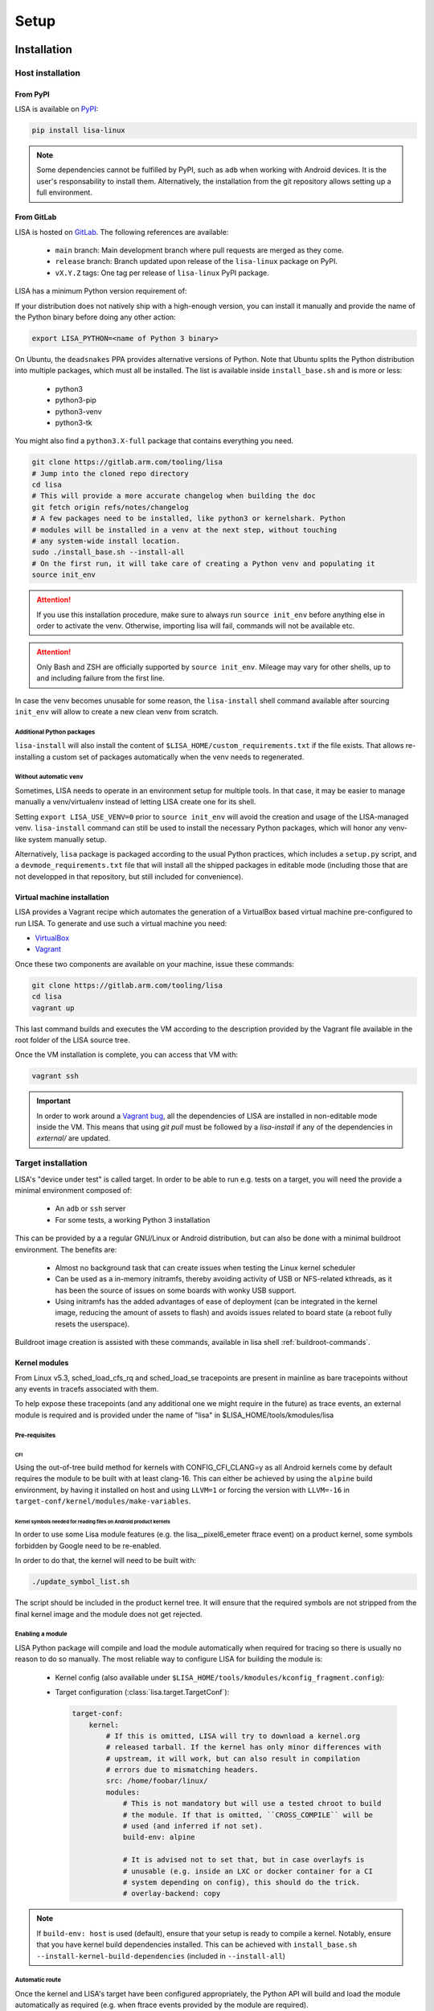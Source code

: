 .. _setup-page:

*****
Setup
*****

Installation
============

Host installation
+++++++++++++++++

From PyPI
---------
.. _setup-pypi:


LISA is available on `PyPI <https://pypi.org/project/lisa-linux/>`_:

.. code:: shell

   pip install lisa-linux

.. note:: Some dependencies cannot be fulfilled by PyPI, such as ``adb`` when
    working with Android devices. It is the user's responsability to install
    them. Alternatively, the installation from the git repository allows setting
    up a full environment.

From GitLab
-----------

LISA is hosted on `GitLab <https://gitlab.arm.com/tooling/lisa>`_.
The following references are available:

    * ``main`` branch: Main development branch where pull requests are merged as they
      come.
    * ``release`` branch: Branch updated upon release of the ``lisa-linux`` package on
      PyPI.
    * ``vX.Y.Z`` tags: One tag per release of ``lisa-linux`` PyPI package.


LISA has a minimum Python version requirement of:

.. exec::
    import os
    from lisa._git import find_root
    cwd = os.getcwd()
    root = find_root('.')
    try:
        os.chdir(root)
        import setup
        print('Python', setup.python_requires)
    finally:
        os.chdir(cwd)

If your distribution does not natively ship with a high-enough version, you can
install it manually and provide the name of the Python binary before doing any
other action:

.. code:: shell

    export LISA_PYTHON=<name of Python 3 binary>

On Ubuntu, the ``deadsnakes`` PPA provides alternative versions of Python. Note
that Ubuntu splits the Python distribution into multiple packages, which must
all be installed. The list is available inside ``install_base.sh`` and is more
or less:

    * python3
    * python3-pip
    * python3-venv
    * python3-tk

You might also find a ``python3.X-full`` package that contains everything you
need.

.. code:: shell

    git clone https://gitlab.arm.com/tooling/lisa
    # Jump into the cloned repo directory
    cd lisa
    # This will provide a more accurate changelog when building the doc
    git fetch origin refs/notes/changelog
    # A few packages need to be installed, like python3 or kernelshark. Python
    # modules will be installed in a venv at the next step, without touching
    # any system-wide install location.
    sudo ./install_base.sh --install-all
    # On the first run, it will take care of creating a Python venv and populating it
    source init_env

.. attention:: If you use this installation procedure, make sure to always run
    ``source init_env`` before anything else in order to activate the venv.
    Otherwise, importing lisa will fail, commands will not be available etc.

.. attention:: Only Bash and ZSH are officially supported by ``source
    init_env``. Mileage may vary for other shells, up to and including failure
    from the first line.


In case the venv becomes unusable for some reason, the ``lisa-install``
shell command available after sourcing ``init_env`` will allow to create a new
clean venv from scratch.

Additional Python packages
..........................

``lisa-install`` will also install the content of
``$LISA_HOME/custom_requirements.txt`` if the file exists. That allows
re-installing a custom set of packages automatically when the venv needs to
regenerated.

Without automatic ``venv``
..........................

Sometimes, LISA needs to operate in an environment setup for multiple tools. In
that case, it may be easier to manage manually a venv/virtualenv instead of
letting LISA create one for its shell.

Setting ``export LISA_USE_VENV=0`` prior to ``source init_env`` will avoid the
creation and usage of the LISA-managed venv. ``lisa-install`` command can still
be used to install the necessary Python packages, which will honor any
venv-like system manually setup.

Alternatively, ``lisa`` package is packaged according to the usual Python
practices, which includes a ``setup.py`` script, and a
``devmode_requirements.txt`` file that will install all the shipped packages in
editable mode (including those that are not developped in that repository, but
still included for convenience).

Virtual machine installation
----------------------------
.. _setup-vagrant:

LISA provides a Vagrant recipe which automates the generation of a
VirtualBox based virtual machine pre-configured to run LISA. To generate and
use such a virtual machine you need:

- `VirtualBox <https://www.virtualbox.org/wiki/Downloads>`__
- `Vagrant <https://www.vagrantup.com/downloads.html>`__

Once these two components are available on your machine, issue these commands:

.. code:: shell

  git clone https://gitlab.arm.com/tooling/lisa
  cd lisa
  vagrant up

This last command builds and executes the VM according to the description provided
by the Vagrant file available in the root folder of the LISA source tree.

Once the VM installation is complete, you can access that VM with:

.. code:: shell

  vagrant ssh

.. important:: In order to work around a
  `Vagrant bug <https://github.com/hashicorp/vagrant/issues/12057>`_, all the
  dependencies of LISA are installed in non-editable mode inside the VM. This
  means that using `git pull` must be followed by a `lisa-install` if any of the
  dependencies in `external/` are updated.


Target installation
+++++++++++++++++++

LISA's "device under test" is called target. In order to be able to run e.g.
tests on a target, you will need the provide a minimal environment composed of:

    * An ``adb`` or ``ssh`` server
    * For some tests, a working Python 3 installation

This can be provided by a a regular GNU/Linux or Android distribution, but can
also be done with a minimal buildroot environment. The benefits are:

    * Almost no background task that can create issues when testing the Linux
      kernel scheduler
    * Can be used as a in-memory initramfs, thereby avoiding activity of USB or
      NFS-related kthreads, as it has been the source of issues on some boards
      with wonky USB support.
    * Using initramfs has the added advantages of ease of deployment (can be
      integrated in the kernel image, reducing the amount of assets to flash)
      and avoids issues related to board state (a reboot fully resets the
      userspace).

Buildroot image creation is assisted with these commands, available in lisa
shell :ref:`buildroot-commands`.


Kernel modules
--------------

From Linux v5.3, sched_load_cfs_rq and sched_load_se tracepoints are present in
mainline as bare tracepoints without any events in tracefs associated with
them.

To help expose these tracepoints (and any additional one we might require in
the future) as trace events, an external module is required and is provided
under the name of "lisa" in $LISA_HOME/tools/kmodules/lisa

Pre-requisites
..............

CFI
~~~

Using the out-of-tree build method for kernels with CONFIG_CFI_CLANG=y as all
Android kernels come by default requires the module to be built with at least
clang-16. This can either be achieved by using the ``alpine`` build environment,
by having it installed on host and using ``LLVM=1`` or forcing the version with
``LLVM=-16`` in ``target-conf/kernel/modules/make-variables``.

Kernel symbols needed for reading files on Android product kernels
~~~~~~~~~~~~~~~~~~~~~~~~~~~~~~~~~~~~~~~~~~~~~~~~~~~~~~~~~~~~~~~~~~

In order to use some Lisa module features (e.g. the lisa__pixel6_emeter ftrace event)
on a product kernel, some symbols forbidden by Google need to be re-enabled.

In order to do that, the kernel will need to be built with:

.. code-block:: sh

    ./update_symbol_list.sh

The script should be included in the product kernel tree. It will ensure that the required
symbols are not stripped from the final kernel image and the module does not get rejected.

Enabling a module
.................

LISA Python package will compile and load the module automatically when required
for tracing so there is usually no reason to do so manually. The most reliable
way to configure LISA for building the module is:

  * Kernel config (also available under ``$LISA_HOME/tools/kmodules/kconfig_fragment.config``):

    .. exec::
       :literal:

        from pathlib import Path
        from lisa._assets import ASSETS_PATH
        frag_path = Path(ASSETS_PATH) / 'kmodules' / 'kconfig_fragment.config'
        frag = frag_path.read_text()
        print(frag)

  * Target configuration (:class:`lisa.target.TargetConf`):

    .. code-block:: yaml

      target-conf:
          kernel:
              # If this is omitted, LISA will try to download a kernel.org
              # released tarball. If the kernel has only minor differences with
              # upstream, it will work, but can also result in compilation
              # errors due to mismatching headers.
              src: /home/foobar/linux/
              modules:
                  # This is not mandatory but will use a tested chroot to build
                  # the module. If that is omitted, ``CROSS_COMPILE`` will be
                  # used (and inferred if not set).
                  build-env: alpine

                  # It is advised not to set that, but in case overlayfs is
                  # unusable (e.g. inside an LXC or docker container for a CI
                  # system depending on config), this should do the trick.
                  # overlay-backend: copy

.. note:: If ``build-env: host`` is used (default), ensure that your setup is
    ready to compile a kernel. Notably, ensure that you have kernel build
    dependencies installed. This can be achieved with
    ``install_base.sh --install-kernel-build-dependencies`` (included in
    ``--install-all``)

Automatic route
...............

Once the kernel and LISA's target have been configured appropriately, the Python
API will build and load the module automatically as required (e.g. when ftrace
events provided by the module are required).

In order to improve interoperation with other systems, a CLI tool is also
provided to load the module easily:

  .. code-block:: sh

    # Compile and load the module.
    lisa-load-kmod --conf target_conf.yml

    # Runs "echo hello world" with the module loaded, then unloads it.
    lisa-load-kmod --conf target_conf.yml -- echo hello world

    # See # lisa-load-kmod --help for more options.


.. note:: The module name may be different if it was compiled manually vs
    compiled via the Python interface due to backward compatiblity
    constraints.


Manual route
............
  .. _manual-module-setup-warning:
  .. _manual-module-setup-warning2:

Manual build of the module are not supported. You may be able to hack your way
but if you do so, you are on your own. Also keep in mind that you will need to
re-implement internal mechanisms of LISA that might change at any time, so you
will loose any backward compatibility guarantee.

.. This is not supported anymore, and also not necessary these days.
..
  As a last resort option, the module can be built manually. Be aware that the
  automatic route is applying a number of workarounds you might have to discover
  and replicate yourself.

  .. _manual-module-setup-warning:
  .. warning::

    There is also no stability guarantee on any of the interfaces exposed by the
    module, such as it's CLI parameters. The behavior of enabling all features by
    default might also change, as well as the way of selecting features. The fact
    that all features are compiled-in and available is also not a given and might
    change in the future, making a specific build more tailored to a specific use
    case.

  However, there is sometimes no other choice, and this might still be useful as a
  temporary workaround. Just bear in mind that doing that will force you to
  monitor more closely what is happening in LISA, and gain more knowledge of its
  internal mechanisms to keep the setup working.

  .. _manual-module-setup-warning2:
  .. warning::

    If you share this setup with anyone else, it is your responsibility to
    forward the appropriate documentation pointers and maintenance knowledge, and
    most importantly to let them know what they are signing up for. It is also
    your responsibility to assert whether it makes sense for them to embark on
    that path. Things will break, whoever you share it with will complain (to
    you) if you have not appropriately made them aware of the situation. You have
    been warned.

Build
~~~~~

.. code-block:: sh

  $LISA_HOME/tools/kmodules/build_module path/to/kernel path/to/kmodule [path/to/install/modules]

This will build the module against the provided kernel tree and install it in
``path/to/install/module`` if provided otherwise install it in
``$LISA_HOME/tools/kmodules``.

.. warning:: The documentation used to refer to
  ``$LISA_HOME/lisa/_assets/kmodules`` rather than
  ``tools/kmodules``. This was an oversight, DO NOT build from
  ``lisa/_assets``. If you still do, any remaining build artifact
  could be reused in fresh builds, leading to segfaults and such.

Clean
~~~~~

.. code-block:: sh

  $LISA_HOME/tools/kmodules/clean_module path/to/kernel path/to/kmodule

Highly recommended to clean when switching kernel trees to avoid unintentional
breakage for using stale binaries.

Integrating the module in your kernel tree
~~~~~~~~~~~~~~~~~~~~~~~~~~~~~~~~~~~~~~~~~~

This method is not supported. It falls under the category of manual module
build.

.. This block is commented out as it will not work as it stand. If we were to
   resurrect that flow, it would be a good starting point.
..
    If you're rebuilding your kernel tree anyway, it might be easier to integrate
    the module into your kernel tree as a built-in module so that it's always
    present.

    .. warning::
      This method is less supported than the out-of-tree method above. It also has
      all the drawbacks of manual build root since it qualifies as manually
      building the module.

    In order to do that, follow the steps below:

    * Disable Google's ABI symbols checks by applying the patch found under
      ``tools/kmodules/lisa-in-tree/android/abi`` to the tree in ``build/abi``.

    * Apply the patches in ``tools/kmodules/lisa-in-tree/linux``
      to include a stub Kbuild Makefile structure for the module.
      For Android product kernels it should be applied under ``private/gs-google``,
      for Android mainline kernels under ``common``.

    .. note:: Older Android product kernels might be missing some internal header
      import guards present in newer mainline versions. For this method to work
      make sure your kernel tree includes mainline commits 95458477f5b2dc436e3aa6aa25c0f84bb83e6195
      and d90a2f160a1cd9a1745896c381afdf8d2812fd6b.

    * Additionally, on Android kernels it can be useful to apply the patches in
      ``tools/kmodules/lisa-in-tree/android`` as well. It will include the module
      in the vendor modules list for Android so that it is automatically loaded
      at boot-time. The patch is specific to the Pixel 6 source tree
      and very likely should be adjusted accordingly for any other platform.

    * Then, put the script found under ``tools/kmodules/lisa-in-tree/fetch_lisa_module.py``
      and follow the instructions in ``--help`` to link or fetch the Lisa module sources into
      the source tree.

    .. code-block:: sh

      ./fetch_lisa_module.py --module-kernel-path ./private/gs-google/drivers/soc/arm/vh/kernel/lisa --git-ref main

    With all these steps complete, rebuild the kernel:

    .. code-block:: sh

        ./update_symbol_list.sh

    The module should be built in-tree and then loaded at boot-time.

    .. note:: The order at which the module is loaded at boot time is not guaranteed and
      Android will not perform any of the Lisa module setup steps. Usually e.g. ``pixel6_emeter``
      will fail to load on boot and the module will have to be reloaded with ``rmmod lisa && modprobe (..)``.
      As loading the module in ways different than through Lisa is not officially supported, any such
      setup is the user's responsibility.

Updating
========

Over time, we might change/add some dependencies to LISA. As such, if you
update your LISA repository, you should make sure your locally-installed
packages still match those dependencies. Sourcing ``init_env`` from a
new shell should suffice, which will hint the user if running ``lisa-install``
again is needed.

.. note:: LISA does not provide any specific mean of keeping a venv up-to-date.
    Running ``lisa-install`` will destroy the venv it create and create a new
    one afresh, but doing so is the sole responsibility of the user, it will not
    happen automatically based on releases of new versions of LISA's
    dependencies.


What next ?
===========

The next step depends on the intended use case, further information at
:ref:`workflows-page`

